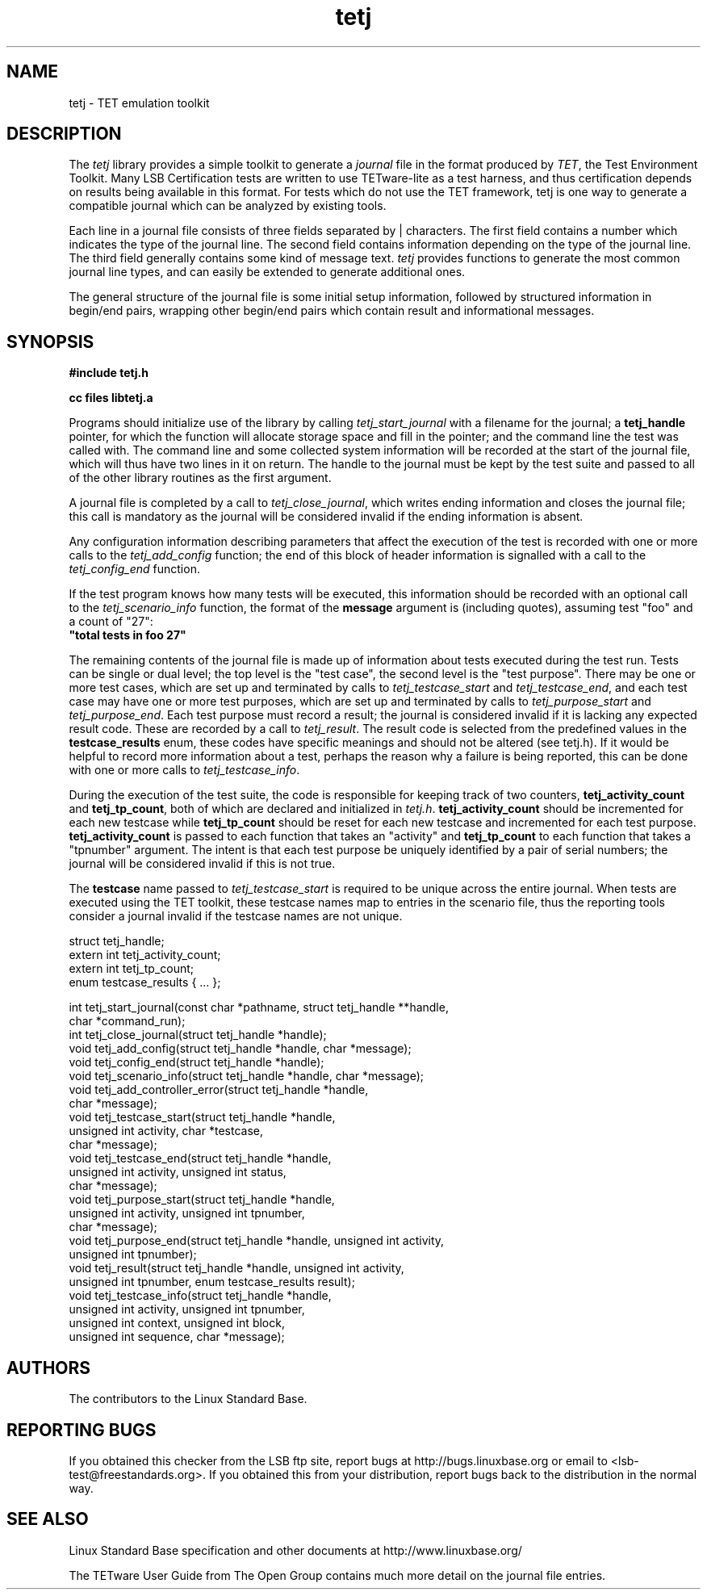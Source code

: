 .TH tetj "3" "" "tetj (LSB)" LSB
.SH NAME
tetj \- TET emulation toolkit
.SH DESCRIPTION
.PP
The
.I tetj
library provides a simple toolkit to generate a 
.I journal
file in the format produced by 
.IR TET , 
the Test Environment Toolkit.
Many LSB Certification tests are written to use
TETware-lite as a test harness, and thus certification
depends on results being available in this format.
For tests which do not use the TET framework,
tetj is one way to generate a compatible journal
which can be analyzed by existing tools.
.PP
Each line in a journal file consists of three fields
separated by | characters.  The first field contains
a number which indicates the type of the journal line.
The second field contains information depending on the
type of the journal line.
The third field generally contains some kind of message text. 
.I tetj
provides functions to generate the most common journal
line types, and can easily be extended to generate
additional ones.
.PP
The general structure of the journal file is some initial
setup information, followed by structured information in
begin/end pairs, wrapping other begin/end pairs which
contain result and informational messages.
.SH SYNOPSIS
.nf
.B #include "tetj.h"

.B cc files libtetj.a
.fi
.PP
Programs should initialize use of the library by calling
.I tetj_start_journal
with a filename for the journal; a 
.B tetj_handle 
pointer, for which the function will allocate storage space
and fill in the pointer; and the command line the test was called
with.  The command line and some collected
system information will be recorded at the start of the
journal file, which will thus have two lines in it on
return.  The handle to the journal must be kept by the test suite
and passed to all of the other library routines as the first argument.
.PP
A journal file is completed by a call to 
.IR tetj_close_journal ,
which writes ending information and closes the journal file;
this call is mandatory as the journal will be considered
invalid if the ending information is absent.
.PP
Any configuration information describing parameters
that affect the execution of the test is recorded with
one or more calls to the 
.I tetj_add_config
function; the end of this block of header information
is signalled with a call to the
.I tetj_config_end
function.
.PP
If the test program knows how many tests will be executed,
this information should be recorded with an optional call to the
.I tetj_scenario_info
function, the format of the 
.B message 
argument is (including quotes), assuming test "foo" and a count
of "27":
.nf
\fB"total tests in foo 27"\fR
.fi
.PP
The remaining contents of the journal file is made up of
information about tests executed during the test run.
Tests can be single or dual level; the top level is
the "test case", the second level is the "test purpose".
There may be one or more test cases, which are set up
and terminated by calls to
.I tetj_testcase_start
and
.IR tetj_testcase_end ,
and each test case may have one or more test purposes,
which are set up and terminated by calls to
.I tetj_purpose_start
and
.IR tetj_purpose_end .
Each test purpose must record a result; the journal
is considered invalid if it is lacking any expected
result code. These are recorded by a call to
.IR tetj_result .
The result code is selected from the predefined
values in the 
.B testcase_results
enum, these codes have specific meanings and should
not be altered (see tetj.h).
If it would be helpful to record more information about
a test, perhaps the reason why a failure is being
reported, this can be done with one or more calls to
.IR tetj_testcase_info .
.PP
During the execution of the test suite, the code
is responsible for keeping track of two counters,
.B tetj_activity_count
and
.BR tetj_tp_count ,
both of which are declared and initialized in
.IR tetj.h .
.B tetj_activity_count
should be incremented for each new testcase while
.B tetj_tp_count 
should be reset for each new testcase and incremented
for each test purpose. 
.B tetj_activity_count 
is passed to each function that takes an "activity" and 
.B tetj_tp_count 
to each function that takes a "tpnumber" argument.
The intent is that each test purpose be uniquely identified
by a pair of serial numbers; the journal will be considered
invalid if this is not true.
.PP
The 
.B testcase
name passed to
.I tetj_testcase_start
is required to be unique across the entire journal.
When tests are executed using the TET toolkit,
these testcase names map to entries in the scenario
file, thus the reporting tools consider a journal
invalid if the testcase names are not unique.
.PP
.nf
struct tetj_handle;
extern int tetj_activity_count;
extern int tetj_tp_count;
enum testcase_results { ... };

int tetj_start_journal(const char *pathname, struct tetj_handle **handle,
                       char *command_run);
int tetj_close_journal(struct tetj_handle *handle);
void tetj_add_config(struct tetj_handle *handle, char *message);
void tetj_config_end(struct tetj_handle *handle);
void tetj_scenario_info(struct tetj_handle *handle, char *message);
void tetj_add_controller_error(struct tetj_handle *handle,
                               char *message);
void tetj_testcase_start(struct tetj_handle *handle,
                         unsigned int activity, char *testcase,
                         char *message);
void tetj_testcase_end(struct tetj_handle *handle,
                       unsigned int activity, unsigned int status,
                       char *message);
void tetj_purpose_start(struct tetj_handle *handle,
                        unsigned int activity, unsigned int tpnumber,
                        char *message);
void tetj_purpose_end(struct tetj_handle *handle, unsigned int activity,
                      unsigned int tpnumber);
void tetj_result(struct tetj_handle *handle, unsigned int activity,
                 unsigned int tpnumber, enum testcase_results result);
void tetj_testcase_info(struct tetj_handle *handle,
                        unsigned int activity, unsigned int tpnumber,
                        unsigned int context, unsigned int block,
                        unsigned int sequence, char *message);
.fi

.SH "AUTHORS"
The contributors to the Linux Standard Base.
.SH "REPORTING BUGS"
If you obtained this checker from the LSB ftp site,
report bugs at http://bugs.linuxbase.org or email to
<lsb-test@freestandards.org>.  If you obtained this
from your distribution, report bugs back to the
distribution in the normal way.
.SH "SEE ALSO"
Linux Standard Base specification and other documents at
http://www.linuxbase.org/
.PP
The TETware User Guide from The Open Group contains much
more detail on the journal file entries.
